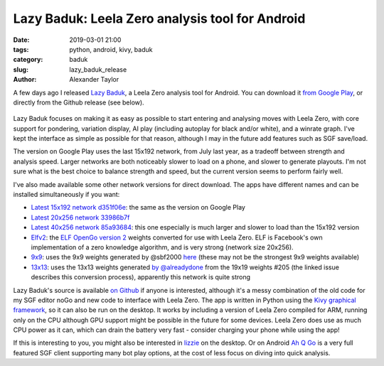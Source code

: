 
Lazy Baduk: Leela Zero analysis tool for Android
################################################

:date: 2019-03-01 21:00
:tags: python, android, kivy, baduk
:category: baduk
:slug: lazy_baduk_release
:author: Alexander Taylor

A few days ago I released `Lazy Baduk
<https://github.com/inclement/LazyBaduk>`__, a Leela Zero analysis
tool for Android. You can download it `from Google Play
<https://play.google.com/store/apps/details?id=net.inclem.lazybaduk>`__,
or directly from the Github release (see below).

.. figure:: {filename}/media/lazy_baduk_screenshot_small.png
   :alt: Example Lazy Baduk usage showing Leela Zero analysis.
   :align: center

Lazy Baduk focuses on making it as easy as possible to start entering and
analysing moves with Leela Zero, with core support for pondering,
variation display, AI play (including autoplay for black and/or
white), and a winrate graph. I've kept the interface as simple as
possible for that reason, although I may in the future add features
such as SGF save/load.

The version on Google Play uses the last 15x192 network, from July
last year, as a tradeoff between strength and analysis speed. Larger
networks are both noticeably slower to load on a phone, and slower to
generate playouts. I'm not sure what is the best choice to balance
strength and speed, but the current version seems to perform fairly
well.

I've also made available some other network versions for direct
download. The apps have different names and can be installed
simultaneously if you want:

- `Latest 15x192 network d351f06e <https://github.com/inclement/LazyBaduk/releases/download/0.6/lzviewer15x192-0.6-release-signed.apk>`__: the same as the version on Google Play
- `Latest 20x256 network 33986b7f <https://github.com/inclement/LazyBaduk/releases/download/0.6/lzviewer20x256-0.6-release-signed.apk>`__
- `Latest 40x256 network 85a93684 <https://github.com/inclement/LazyBaduk/releases/download/0.6/lzviewer40x256-0.6-release-signed.apk>`__: this one especially is much larger and slower to load than the 15x192 version
- `Elfv2 <https://github.com/inclement/LazyBaduk/releases/download/0.6/lzviewerElfv2-0.6-release-signed.apk>`__: the `ELF OpenGo version 2 <https://github.com/pytorch/elf>`__ weights converted for use with Leela Zero. ELF is Facebook's own implementation of a zero knowledge algorithm, and is very strong (network size 20x256).
- `9x9 <https://github.com/inclement/LazyBaduk/releases/download/0.6/lzviewer9x9-0.6-release-signed.apk>`__: uses the 9x9 weights generated by @sbf2000 `here <https://github.com/leela-zero/leela-zero/issues/1291>`__ (these may not be the strongest 9x9 weights available)
- `13x13 <https://github.com/inclement/LazyBaduk/releases/download/0.6/lazybaduk13x13-0.6-release-signed.apk>`__: uses the 13x13 weights generated `by @alreadydone <https://github.com/leela-zero/leela-zero/issues/2240#issuecomment-466476336>`__ from the 19x19 weights #205 (the linked issue describes this conversion process), apparently this network is quite strong

Lazy Baduk's source is available `on Github
<https://github.com/inclement/LazyBaduk>`__ if anyone is interested,
although it's a messy combination of the old code for my SGF editor
noGo and new code to interface with Leela Zero. The app is written in
Python using the `Kivy graphical framework
<https://kivy.org/#home>`__, so it can also be run on the desktop. It
works by including a version of Leela Zero compiled for ARM, running
only on the CPU although GPU support might be possible in the future
for some devices. Leela Zero does use as much CPU power as it can,
which can drain the battery very fast - consider charging your phone
while using the app!

If this is interesting to you, you might also be interested in `lizzie
<https://github.com/featurecat/lizzie>`__ on the desktop. Or on
Android `Ah Q Go
<https://play.google.com/store/apps/details?id=cn.ezandroid.aq>`__ is
a very full featured SGF client supporting many bot play options, at
the cost of less focus on diving into quick analysis.
